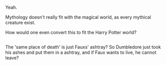 :PROPERTIES:
:Author: afferoos
:Score: 2
:DateUnix: 1518478539.0
:DateShort: 2018-Feb-13
:END:

Yeah.

Mythology doesn't really fit with the magical world, as every mythical creature exist.

How would one even convert this to fit the Harry Potter world?

** 
   :PROPERTIES:
   :CUSTOM_ID: section
   :END:
The 'same place of death' is just Fauxs' ashtray? So Dumbledore just took his ashes and put them in a ashtray, and if Faux wants to live, he cannot leave?